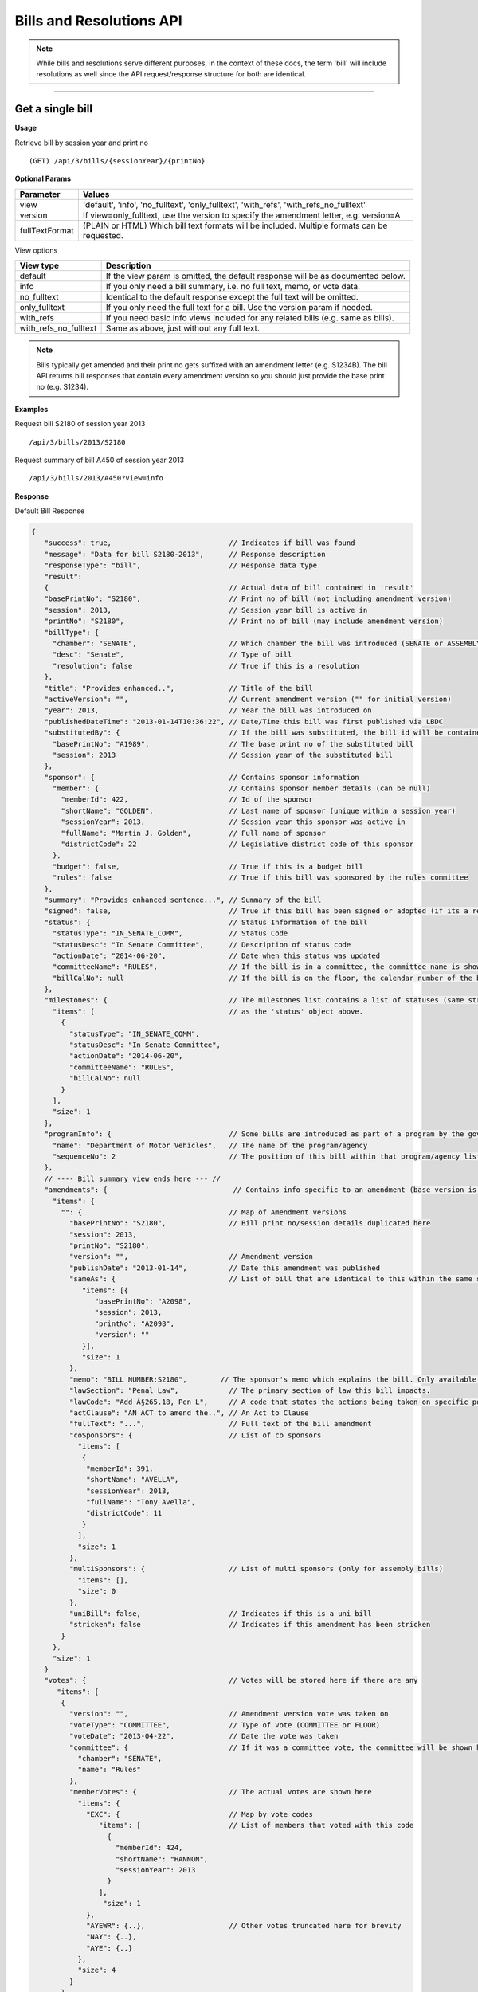 **Bills and Resolutions API**
=============================

.. note:: While bills and resolutions serve different purposes, in the context of these docs, the term 'bill' will include resolutions as well since the API request/response structure for both are identical.

----------

Get a single bill
-----------------

**Usage**

Retrieve bill by session year and print no
::
   (GET) /api/3/bills/{sessionYear}/{printNo}

**Optional Params**

+----------------+----------------------------------------------------------------------------------------------+
| Parameter      | Values                                                                                       |
+================+==============================================================================================+
| view           | 'default', 'info', 'no_fulltext', 'only_fulltext', 'with_refs', 'with_refs_no_fulltext'      |
+----------------+----------------------------------------------------------------------------------------------+
| version        | If view=only_fulltext, use the version to specify the amendment letter, e.g. version=A       |
+----------------+----------------------------------------------------------------------------------------------+
| fullTextFormat | (PLAIN or HTML) Which bill text formats will be included. Multiple formats can be requested. |
+----------------+----------------------------------------------------------------------------------------------+

View options

+-----------------------+----------------------------------------------------------------------------------+
| View type             | Description                                                                      |
+=======================+==================================================================================+
| default               | If the view param is omitted, the default response will be as documented below.  |
+-----------------------+----------------------------------------------------------------------------------+
| info                  | If you only need a bill summary, i.e. no full text, memo, or vote data.          |
+-----------------------+----------------------------------------------------------------------------------+
| no_fulltext           | Identical to the default response except the full text will be omitted.          |
+-----------------------+----------------------------------------------------------------------------------+
| only_fulltext         | If you only need the full text for a bill. Use the version param if needed.      |
+-----------------------+----------------------------------------------------------------------------------+
| with_refs             | If you need basic info views included for any related bills (e.g. same as bills).|
+-----------------------+----------------------------------------------------------------------------------+
| with_refs_no_fulltext | Same as above, just without any full text.                                       |
+-----------------------+----------------------------------------------------------------------------------+

.. note:: Bills typically get amended and their print no gets suffixed with an amendment letter (e.g. S1234B). The bill API returns bill responses that contain every amendment version so you should just provide
          the base print no (e.g. S1234).

**Examples**

Request bill S2180 of session year 2013
::
   /api/3/bills/2013/S2180

Request summary of bill A450 of session year 2013
::
   /api/3/bills/2013/A450?view=info

.. _bill-response:

**Response**

Default Bill Response

.. code-block:: javascript

   {
      "success": true,                            // Indicates if bill was found
      "message": "Data for bill S2180-2013",      // Response description
      "responseType": "bill",                     // Response data type
      "result":
      {                                           // Actual data of bill contained in 'result'
      "basePrintNo": "S2180",                     // Print no of bill (not including amendment version)
      "session": 2013,                            // Session year bill is active in
      "printNo": "S2180",                         // Print no of bill (may include amendment version)
      "billType": {
        "chamber": "SENATE",                      // Which chamber the bill was introduced (SENATE or ASSEMBLY)
        "desc": "Senate",                         // Type of bill
        "resolution": false                       // True if this is a resolution
      },
      "title": "Provides enhanced..",             // Title of the bill
      "activeVersion": "",                        // Current amendment version ("" for initial version)
      "year": 2013,                               // Year the bill was introduced on
      "publishedDateTime": "2013-01-14T10:36:22", // Date/Time this bill was first published via LBDC
      "substitutedBy": {                          // If the bill was substituted, the bill id will be contained
        "basePrintNo": "A1989",                   // The base print no of the substituted bill
        "session": 2013                           // Session year of the substituted bill
      },
      "sponsor": {                                // Contains sponsor information
        "member": {                               // Contains sponsor member details (can be null)
          "memberId": 422,                        // Id of the sponsor
          "shortName": "GOLDEN",                  // Last name of sponsor (unique within a session year)
          "sessionYear": 2013,                    // Session year this sponsor was active in
          "fullName": "Martin J. Golden",         // Full name of sponsor
          "districtCode": 22                      // Legislative district code of this sponsor
        },
        "budget": false,                          // True if this is a budget bill
        "rules": false                            // True if this bill was sponsored by the rules committee
      },
      "summary": "Provides enhanced sentence...", // Summary of the bill
      "signed": false,                            // True if this bill has been signed or adopted (if its a resolution)
      "status": {                                 // Status Information of the bill
        "statusType": "IN_SENATE_COMM",           // Status Code
        "statusDesc": "In Senate Committee",      // Description of status code
        "actionDate": "2014-06-20",               // Date when this status was updated
        "committeeName": "RULES",                 // If the bill is in a committee, the committee name is shown here
        "billCalNo": null                         // If the bill is on the floor, the calendar number of the bill is shown here.
      },
      "milestones": {                             // The milestones list contains a list of statuses (same structure
        "items": [                                // as the 'status' object above.
          {
            "statusType": "IN_SENATE_COMM",
            "statusDesc": "In Senate Committee",
            "actionDate": "2014-06-20",
            "committeeName": "RULES",
            "billCalNo": null
          }
        ],
        "size": 1
      },
      "programInfo": {                            // Some bills are introduced as part of a program by the governor or an agency
        "name": "Department of Motor Vehicles",   // The name of the program/agency
        "sequenceNo": 2                           // The position of this bill within that program/agency list
      },
      // ---- Bill summary view ends here --- //
      "amendments": {                              // Contains info specific to an amendment (base version is "")
        "items": {
          "": {                                   // Map of Amendment versions
            "basePrintNo": "S2180",               // Bill print no/session details duplicated here
            "session": 2013,
            "printNo": "S2180",
            "version": "",                        // Amendment version
            "publishDate": "2013-01-14",          // Date this amendment was published
            "sameAs": {                           // List of bill that are identical to this within the same session year
               "items": [{
                  "basePrintNo": "A2098",
                  "session": 2013,
                  "printNo": "A2098",
                  "version": ""
               }],
               "size": 1
            },
            "memo": "BILL NUMBER:S2180",        // The sponsor's memo which explains the bill. Only available for senate bills.
            "lawSection": "Penal Law",            // The primary section of law this bill impacts.
            "lawCode": "Add Â§265.18, Pen L",     // A code that states the actions being taken on specific portions of law.
            "actClause": "AN ACT to amend the..", // An Act to Clause
            "fullText": "...",                    // Full text of the bill amendment
            "coSponsors": {                       // List of co sponsors
              "items": [
               {
                "memberId": 391,
                "shortName": "AVELLA",
                "sessionYear": 2013,
                "fullName": "Tony Avella",
                "districtCode": 11
               }
              ],
              "size": 1
            },
            "multiSponsors": {                    // List of multi sponsors (only for assembly bills)
              "items": [],
              "size": 0
            },
            "uniBill": false,                     // Indicates if this is a uni bill
            "stricken": false                     // Indicates if this amendment has been stricken
          }
        },
        "size": 1
      }
      "votes": {                                  // Votes will be stored here if there are any
         "items": [
          {
            "version": "",                        // Amendment version vote was taken on
            "voteType": "COMMITTEE",              // Type of vote (COMMITTEE or FLOOR)
            "voteDate": "2013-04-22",             // Date the vote was taken
            "committee": {                        // If it was a committee vote, the committee will be shown here
              "chamber": "SENATE",
              "name": "Rules"
            },
            "memberVotes": {                      // The actual votes are shown here
              "items": {
                "EXC": {                          // Map by vote codes
                   "items": [                     // List of members that voted with this code
                     {
                       "memberId": 424,
                       "shortName": "HANNON",
                       "sessionYear": 2013
                     }
                   ],
                    "size": 1
                },
                "AYEWR": {..},                    // Other votes truncated here for brevity
                "NAY": {..},
                "AYE": {..}
              },
              "size": 4
            }
          },
        ],
        "size": 1
      },
      "vetoMessages" : {                          // If a veto memo from the governor was sent, it will show up here
          "items" : [ {
            "billId" : {                          // Bill id replicated here
              "basePrintNo" : "A10049",
              "session" : 2013,
              "printNo" : "A10049",
              "version" : ""
            },
            "year" : 2014,                        // Year this veto was sent
            "vetoNumber" : 511,                   // Veto number (unique to a single year)
            "memoText" : ".....",                 // The content of the veto memo
            "vetoType" : "STANDARD",              // The type of veto
            "chapter" : 0,                        // The chapter (if applicable)
            "billPage" : 0,                       // For line vetos, a page number may be specified
            "lineStart" : 0,
            "lineEnd" : 0,
            "signer" : "ANDREW M. CUOMO",         // Governor Name
            "signedDate" : null                   // Date Signed (if present)
          } ],
          "size" : 1
      },
      "approvalMessage": {                        // Approval message from the governor (if present)
         "billId": {                              // Bill id the approval message was sent for
            "basePrintNo": "S6830",
            "session": 2013,
            "printNo": "S6830A",
            "version": "A"
         },
         "year": 2014,                             // Year this approval message was sent
         "approvalNumber": 11,                     // Approval number (unique to a single year)
         "chapter": 476,                           // The chapter (if applicable)
         "signer": "ANDREW M. CUOMO",              // Governor Name
         "text": "...."                            // Text of the approval message
      },
      "additionalSponsors": {                      // If there are additional sponsors, the members will be listed here
         "items": [],
         "size": 0
      },
      "pastCommittees": {                          // Lists out all the committees this bill was in
         "items": [
            {
            "chamber": "ASSEMBLY",                 // Committee Chamber
            "name": "GOVERNMENTAL OPERATIONS",     // Name of committee
            "sessionYear": 2013,                   // Session year it was referenced by the committee
            "referenceDate": "2014-06-10T00:00"    // Date it was referenced by the committee
            }],
         "size": 1
      },
      "actions": {                                 // The actions that have occurred on a bill
         "items": [
         {
            "billId": {
               "basePrintNo": "S6830",
               "session": 2013,
               "printNo": "S6830",
               "version": ""                       // Specifies which amendment version of the bill the action affects
            },
            "date": "2014-03-17",                  // Date of the action
            "chamber": "SENATE",                   // Chamber this action occurred in
            "sequenceNo": 1,                       // Number used to order the actions sequentially
            "text": "REFERRED TO INVESTIGATIONS.." // The text describing the action
         },
         "size": 1
      },
      "previousVersions": {                        // Lists the previous versions of this bill from prior session years.
         "items": [
            {
            "basePrintNo": "A1989",                // Bill id of the previous bill
            "session": 2013,
            "printNo": "A1989",
            "version": ""
            }
         ],
         "size": 1
      },
      "committeeAgendas": {                        // If this bill was on a committee agenda, they will be referenced here
         "items": [
         {
           "agendaId": {                           // Id of the agenda
             "number": 2,
             "year": 2013
           },
           "committeeId": {                        // Id of the committee
             "chamber": "SENATE",
             "name": "Health"
           }
         }],
         "size": 1
      },
      "calendars": {                               // If the bill was on a senate calendar, the calendars will be
         "items": [                                // referenced here
            {
            "year": 2013,                          // Calendar year
            "calendarNumber": 4                    // Calendar number
            }
         ],
         "size": 1
      }
   }

If **view** is set to 'info', the above response would be truncated after the 'programInfo' block.

If **view** is set to 'with_refs', the default response will be returned with the following data appended:

.. code-block:: javascript

   "billInfoRefs": {                               // Any bills that were referenced (e.g. same as, previous versions)
     "items": {                                    // will be mapped here using the basePrintNo-sessionYear as the key.
       "A2098-2013": {
          // 'Summary' response for this bill
          // hidden here for brevity
       }
      }
     "size": 1
   }

---------

Get PDF of bill text
--------------------

If you just need a pdf of the latest full text of the bill, you can make the following request:
::
    (GET) /api/3/bills/{sessionYear}/{printNo}.pdf

If the bill is found, a PDF will be generated with the full text of the bill.

-------

Get a list of bills
-------------------

**Usage**

List bills within a session year
::
   (GET) /api/3/bills/{sessionYear}

.. _`bill listing params`:

**Optional Params**

+----------------+--------------------+--------------------------------------------------------+
| Parameter      | Values             | Description                                            |
+================+====================+========================================================+
| limit          | 1 - 1000           | Number of results to return                            |
+----------------+--------------------+--------------------------------------------------------+
| offset         | >= 1               | Result number to start from                            |
+----------------+--------------------+--------------------------------------------------------+
| full           | boolean            | Set to true to see the full bill responses.            |
+----------------+--------------------+--------------------------------------------------------+
| idsOnly        | boolean            | Set to true to see only the printNo and session        |
|                |                    | for each bill.  (overrides 'full' parameter)           |
+----------------+--------------------+--------------------------------------------------------+
| sort           | string             | Sort by any field from the response.                   |
+----------------+--------------------+--------------------------------------------------------+
| fullTextFormat | (PLAIN or HTML)    | Which bill text formats will be included.              |
|                |                    | Multiple formats can be requested.                     |
+----------------+--------------------+--------------------------------------------------------+

**Default Sort Order**

By default, (i.e. no sort param was included in the request)
the results will be in ascending order by the bill's published date time (sort=publishedDateTime:DESC)

**Examples**

List 100 bills from 2013
::
   /api/3/bills/2013?limit=100

List 100 complete bills starting from 101
::
   /api/3/bills/2013?limit=100&offset=101&full=true

Sort by increasing published date
::
   /api/3/bills/2013?sort=publishedDateTime:ASC

Sort by increasing status action date, (default)
::
   /api/3/bills/2013?sort=status.actionDate:ASC

**Response**

.. code-block:: javascript

   {
      "success": true,                     // True if the request was fine
      "message": "",
      "responseType": "bill-info list",
      "total": 25568,                      // Total bills in the listing
      "offsetStart": 1,                    // Offset value
      "offsetEnd": 50,                     // To paginate, set query param offset={offsetEnd + 1}
      "limit": 50,                         // Max number of results shown
      "result": {
        "items": [{ ... }],                // Array of bill responses (either summary or full view)
        "size": 50
      }
   }

-------

Search for bills
----------------

Read our :doc:`search API docs<search_api>` for info on how to construct search terms. The bill search index is comprised of full bill responses
(i.e. the json response returned when requesting a single bill) so query and sort strings will be based on that response
structure.


**Usage**

Search across all session years
::
   (GET) /api/3/bills/search?term=YOUR_TERM

Search within a session year
::
   (GET) /api/3/bills/{sessionYear}/search?term=YOUR_TERM


**Required Params**

+-----------+--------------------+--------------------------------------------------------+
| Parameter | Values             | Description                                            |
+===========+====================+========================================================+
| term      | string             | ElasticSearch query string                             |
+-----------+--------------------+--------------------------------------------------------+

**Optional Params**

Same as the `bill listing params`_.

**Examples**

.. warning:: If you are querying a field that is heavily nested (like the amendment specific fields), prefix the field with a \\*. This is a wildcard expression. E.g   ?term=\\*memo:'Some phrase'

Search for a general term (matches against any data field)
::
    (GET) /api/3/bills/search?term=Gun Control

Search for 2013 'resolutions'
::
    (GET) /api/3/bills/2013/search?term=billType.resolution:true

Search for all bills and resolutions sponsored by a Senator, ordered by most recent status update
::
    (GET) /api/3/bills/search?term=sponsor.member.shortName:BRESLIN&sort=status.actionDate:DESC

Search for full text containing the phrase 'Marriage Equality'. Note the use of the \\* prefix to match full texts regardless of amendment version
::
    (GET) /api/3/bills/search?term=\*.fullText:"Marriage Equality"

Search for bills that were published between a certain date range, ordered by increasing published date
::
    (GET) /api/3/bills/2013/search?term=publishedDateTime:[2014-01-01 TO 2014-01-02]&sort=publishedDateTime:ASC

.. note:: The `[` and `]` characters in the previous example must be url encoded to `%5B` and `%5D` respectively.

-------

Get bill updates
----------------

To identify which bills have received updates within a given time period you can use the bill updates api.


.. warning::
    There are two types of updates, 'processed' and 'published'.
    Processed refers to the date that OpenLeg processed the data which is useful if you are trying to stay synchronized with OpenLeg.
    Published refers to the date during which data was intended to be published.
    This can differ from the processed date because OpenLeg can periodically reprocess it's data to fix issues.
    By default the type is set to 'processed'.

**Usage**

List of bills updated during the given date/time range
::
    /api/3/bills/updates/{fromDateTime}/{toDateTime}

List of bills updated since the given date/time
::
    /api/3/bills/updates/{fromDateTime}

.. note:: The 'fromDateTime' and 'toDateTime' parameters should be formatted as the ISO 8601 Date Time format.
   For example December 10, 2014, 1:30:02 PM should be inputted as 2014-12-10T13:30:02.
   The fromDateTime and toDateTime range is exclusive/inclusive respectively.

**Optional Params**

+----------------+----------------------+--------------------------------------------------------+
| Parameter      | Values               | Description                                            |
+================+======================+========================================================+
| type           | (processed|published)| The type of bill update (see below for explanation)    |
+----------------+----------------------+--------------------------------------------------------+
| detail         | boolean              | Set to true to see `detailed update digests`_          |
+----------------+----------------------+--------------------------------------------------------+
| filter         | string               | Filter by update type. See `update filters`_           |
+----------------+----------------------+--------------------------------------------------------+
| order          | string (asc|desc)    | Order the results by update date/time                  |
+----------------+----------------------+--------------------------------------------------------+
| summary        | boolean              | Include a bill info response per item                  |
+----------------+----------------------+--------------------------------------------------------+
| fullBill       | boolean              | Include a bill info response per item                  |
+----------------+----------------------+--------------------------------------------------------+
| fullTextFormat | (PLAIN or HTML)      | Which bill text formats will be included               |
|                |                      | if full bills are requested.                           |
|                |                      | Multiple formats can be requested.                     |
+----------------+----------------------+--------------------------------------------------------+

.. warning:: By default the type is set to 'processed'. Ensure you have the right type in the api request so you receive the results you are looking for

**Examples**

Bills that were updated between February 13, 2019 8:00:00AM and February 13, 2019 at 10:55:48AM
::
    /api/3/bills/updates/2019-02-13T08:00:00/2019-02-13T10:55:48

.. _bill-update-token-response:

**Response (detail = false)**

.. code-block:: javascript

    {
        success: true,
        message: "",
        responseType: "update-token list",
        total: 74,
        offsetStart: 1,
        offsetEnd: 50,
        limit: 50,
        "result": {
            "items": [
                {
                   id: {
                        basePrintNo: "S1826",
                        session: 2019,
                        basePrintNoStr: "S1826-2019"
                    },
                    contentType: "BILL",
                    sourceId: "2019-02-13-09.01.14.643609_LDSPON_S01826.XML-1-LDSPON",
                    sourceDateTime: "2019-02-13T09:01:14.643609",
                    processedDateTime: "2019-02-13T09:06:09.796845"
                },
                ... (truncated)
    }


.. warning:: By default the type is set to 'processed'. As we reprocess our data periodically, it's possible this specific api call may not produce the result shown. However, the response you receive will follow the format in the example

.. _`update filters`:

You can filter the results of the API by specifying a specific type of update you are interested in. For example you
may only want to know which bills have had status updates, or which bills had full text changes.

Update Filters:

+-----------------+----------------------------------+
| Field           |  Description                     |
+=================+==================================+
| ACT_CLAUSE      | The enacting clause              |
+-----------------+----------------------------------+
| ACTION          | Bill Actions                     |
+-----------------+----------------------------------+
| ACTIVE_VERSION  | Active amendment version         |
+-----------------+----------------------------------+
| APPROVAL        | Approval Memos                   |
+-----------------+----------------------------------+
| COSPONSOR       | Co/sponsor changes               |
+-----------------+----------------------------------+
| FULLTEXT        | Bill full text                   |
+-----------------+----------------------------------+
| LAW             | Law code and primary sections    |
+-----------------+----------------------------------+
| MEMO            | Sponsor memos                    |
+-----------------+----------------------------------+
| MULTISPONSOR    | Multi-sponsor changes            |
+-----------------+----------------------------------+
| SPONSOR         | Sponsor changes                  |
+-----------------+----------------------------------+
| STATUS          | Bill status updates              |
+-----------------+----------------------------------+
| STATUS_CODE     | Bill status 'code' updates       |
+-----------------+----------------------------------+
| SUMMARY         | Bill summary                     |
+-----------------+----------------------------------+
| TITLE           | Bill title                       |
+-----------------+----------------------------------+
| VETO            | Veto messages                    |
+-----------------+----------------------------------+
| VOTE            | Bill votes                       |
+-----------------+----------------------------------+

**Examples**

Get a list of bills that have had status changes between January 1, 2014 12 AM and January 5, 2014 2 PM
::
    (GET) /api/3/bills/updates/2014-01-01T00:00:00/2014-01-05T14:00:00?filter=status&order=desc

.. _`detailed update digests`:

To view the actual updates that have occurred on a bill use the following API

**Usage**

All updates on a specific bill
::
    /api/3/bills/{sessionYear}/{printNo}/updates/

Updates on a specific bill from a given date/time.
::
    /api/3/bills/{sessionYear}/{printNo}/updates/{fromDateTime}/

Updates on a specific bill during a given date/time range.
::
    /api/3/bills/{sessionYear}/{printNo}/updates/{fromDateTime}/{toDateTime}

**Example**

Updates for S1234-2013 between December 1, 2014 and December 2, 2014
::
    /api/3/bills/2013/S1234/updates/2014-12-01T00:00:00/2014-12-02T00:00:00

.. _bill-update-digest-response:

**Response**

Sample response:

.. code-block:: javascript

    {
        "success": true,
        "message": "",
        "responseType": "update-digest list",
        "total": 23,
        "offsetStart": 1,
        "offsetEnd": 23,
        "limit": 50,
        "result": {
        "items": [
            {
            "id": {
                "basePrintNo": "S1234",
                "session": 2013
            },
            "contentType" : "BILL",
            "sourceId": "SOBI.D121220.T160535.TXT-0-BILL",  // The source file that made the change
            "sourceDateTime": "2012-12-20T16:05:35",        // The date of the source file
            "processedDateTime": "2014-12-13T13:40:08.564879",
            "action": "Insert",                              // Database operation
            "scope": "Bill",                                 // Type of data modified
            "fields": {                                      // Database fields that were updated
                "Summary": "",
                "Status Date": "2013-01-09",
                "Published Date Time": "2012-12-20 16:05:35",
                "Committee Chamber": "senate",
                "Program Info": null,
                "Sub Bill Print No": null,
                "Created Date Time": "2014-12-13 13:40:08.564879",
                "Title": "Creates the office of the taxpayer advocate",
                "Program Info Num": null,
                "Bill Cal No": null,
                "Active Year": "2013",
                "Committee Name": "INVESTIGATIONS AND GOVERNMENT OPERATIONS",
                "Active Version": " ",
                "Status": "IN_SENATE_COMM"
            }
            "fieldCount" : 14
        },
        ... (truncated)

.. warning:: By default the type is set to 'processed'. As we reprocess our data periodically, it's possible this specific api call may not produce the result shown. However, the response you receive will follow the format in the example